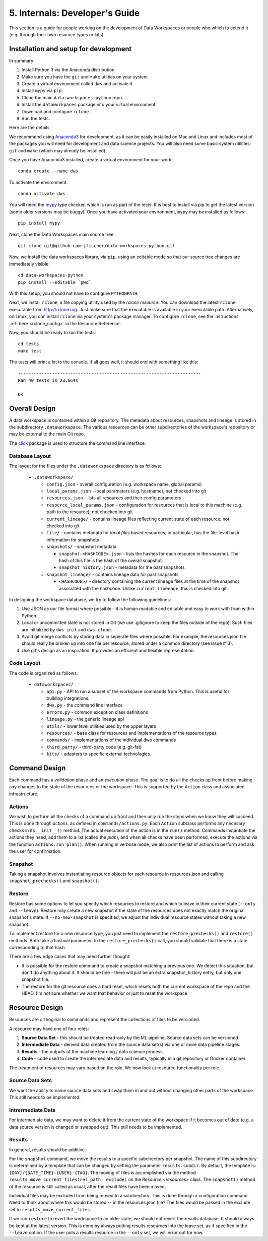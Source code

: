 .. _internals:

5. Internals: Developer's Guide
===============================
This section is a guide for people working on the development of Data Workspaces
or people who which to extend it (e.g. through their own resource types or
kits).

Installation and setup for development
--------------------------------------
In summary:

1. Install Python 3 via the Anaconda distribution.
2. Make sure you have the ``git`` and ``make`` utilties on your system.
3. Create a virtual environment called ``dws`` and activate it.
4. Install ``mypy`` via ``pip``.
5. Clone the main ``data-workspaces-python`` repo.
6. Install the ``dataworkpaces`` package into your virtual environment.
7. Download and configure ``rclone``.
8. Run the tests.

Here are the details:

We recommend using `Anaconda3 <https://www.anaconda.com/distribution/>`_
for development, as it can be easily installed on Mac and Linux and includes
most of the packages you will need for development and data science projects.
You will also need some basic system utilities: ``git`` and ``make`` (which may
already be installed).

Once you have Anaconda3 installed, create a virtual environment for your
work::

  conda create --name dws

To activate the environment::

  conda activate dws

You will need the `mypy <https://mypy.readthedocs.io/en/latest/>`_
type checker, which is run as part of the tests.
It is best to install via pip to get the latest version (some older versions
may be buggy). Once you have activated your environment, ``mypy`` may be installed
as follows::

  pip install mypy

Next, clone the Data Workspaces main source tree::

  git clone git@github.com:jfischer/data-workspaces-python.git

Now, we install the data workspaces library, via ``pip``, using an editable
mode so that our source tree changes are immediately visible::

  cd data-workspaces-python
  pip install --editable `pwd`

With this setup, you should not have to configure ``PYTHONPATH``.

Next, we install ``rclone``, a file copying utility used by the *rclone resource*.
You can download the latest ``rclone`` executable from http://rclone.org. Just make
sure that the executable is available in your executable path. Alternatively,
on Linux, you can install ``rclone`` via your system's package manager. To
configure ``rclone``, see the instructions :ref:`here <rclone_config>` in the
Resource Reference.

Now, you should be ready to run the tests::

  cd tests
  make test

The tests will print a lot to the console. If all goes well, it should
end with something like this::

  ----------------------------------------------------------------------
  Ran 40 tests in 23.664s

  OK

Overall Design
--------------
A data workspace is contained within a Git repository. The metadata about resources,
snapshots and lineage is stored in the subdirectory ``.dataworkspace``. The various
resources can be other subdirectories of the workspace's repository or may be
external to the main Git repo.

The `click <https://click.palletsprojects.com/en/7.x/>`_ package is used to
structure the command line interface.

Database Layout
~~~~~~~~~~~~~~~
The layout for the files under the ``.dataworkspace`` directory is as follows:

  * ``.dataworkspace/``

    * ``config.json`` - overall configuration (e.g. workspace name, global params)
    * ``local_params.json`` - local parameters (e.g. hostname); not checked into git
    * ``resources.json`` - lists all resources and their config parameters
    * ``resource_local_params.json`` - configuration for resources that is local to
      this machine (e.g. path to the resource); not checked into git
    * ``current_lineage/`` - contains lineage files reflecting current state of each
      resource; not checked into git
    * ``file/`` - contains metadata for *local files* based resources; in particular,
      has the file-level hash information for snapshots
    * ``snapshots/`` - snapshot metadata

      * ``snapshot-<HASHCODE>.json`` - lists the hashes for each resource in the
        snapshot. The hash of this file is the hash of the overall snapshot.
      * ``snapshot_history.json`` - metadata for the past snapshots

    * ``snapshot_lineage/`` - contains lineage data for past snapshots

      * ``<HASHCODE>/`` - directory containing the current lineage files at
        the time of the snapshot associated with the hashcode.
        Unlike ``current_lineeage``, this is checked into git.

In designing the workspace database, we try to follow the following
guidelines:

1. Use JSON as our file format where possible - it is human readable and editable
   and easy to work with from within Python.
2. Local or uncommitted state is not stored in Git (we use .gitignore to keep
   the files outside of the repo). Such files are initialized by ``dws init``
   and ``dws clone``.
3. Avoid git merge conflicts by storing data in seperate files where possible.
   For example, the resources.json file should really be broken up into
   one file per resource, stored under a common directory (see issue #13).
4. Use git's design as an inspiration. It provides an efficient and flexible
   representation.

Code Layout
~~~~~~~~~~~
The code is organized as follows:

  * ``dataworkspaces/``

    * ``api.py`` - API to run a subset of the workspace commands from Python.
      This is useful for building integrations.
    * ``dws.py`` - the command line interface
    * ``errors.py`` - common exception class definitions
    * ``lineage.py`` - the generic lineage api
    * ``utils/`` - lower level utilities used by the upper layers
    * ``resources/`` - base class for resources and implementations of the resource types
    * ``commands/`` - implementations of the individual dws commands
    * ``third_party/`` - third-party code (e.g. git-fat)
    * ``kits/`` - adapters to specific external technologies
    
Command Design
--------------
Each command has a *validation* phase and an *execution* phase. The goal is to
do all the checks up front before making any changes to the state of the
resources or the workspace. This is supported by the ``Action`` class
and associated infrastructure.

Actions
~~~~~~~
We wish to perform all the
checks of a command up front and then only run the steps when we know they
will succeed. This is done through *actions*, as defined in ``commands/actions.py``.
Each ``Action`` subclass performs any necesary checks in its ``__init__()`` method.
The actual execution of the action is in the ``run()`` method. Commands instantiate
the actions they need, add them to a list (called the *plan*), and when all
checks have been performed, execute the actions via the function
``actions.run_plan()``. When running in verbose mode, we also print the
list of actions to perform and ask the user for confirmation.

Snapshot
~~~~~~~~
Taking a snapshot involves instantiating resource objects for each resource
in resources.json and calling ``snapshot_prechecks()`` and ``snapshot()``.

Restore
~~~~~~~
Restore has some options to let you specify which resources to restore
and which to leave in their current state (``--only`` and ``--leave``). Restore may
create a new snapshot if the state of the resources does not exactly match
the original snapshot's state. If ``--no-new-snapshot`` is
specified, we adjust the individual resource
states without taking a new snapshot.

To implement restore for a new resource type, you just need to implement the
``restore_prechecks()`` and ``restore()`` methods. Both take a hashval parameter. In the
``restore_prechecks()`` call, you should validate that there is a state corresponding
to that hash.

There are a few edge cases that may need further thought:

* It is possible for the restore command to create a snapshot matching a previous one. We detect this situation, but don't do anything about it. It should be fine - there will just be an extra snapshot_history entry, but only one snapshot file.
* The restore for the git resource does a hard reset, which resets both the current workspace of the repo and the HEAD. I'm not sure whether we want that behavior or just to reset the workspace.

Resource Design
---------------
Resources are orthoginal to commands and represent the collections of
files to be versioned.

A resource may have one of four roles:

1. **Source Data Set** - this should be treated read-only by the ML
   pipeline. Source data sets can be versioned.
2. **Intermediate Data** - derived data created from the source data set(s)
   via one or more data pipeline stages.
3. **Results** - the outputs of the machine learning / data science process.
4. **Code** - code used to create the intermediate data and results, typically
   in a git repository or Docker container.

The treatment of resources may vary based on the role. We now look at
resource functionality per role.

Source Data Sets
~~~~~~~~~~~~~~~~
We want the ability to name source data sets and swap them in and out without
changing other parts of the workspace. This still needs to be implemented.

Intrermediate Data
~~~~~~~~~~~~~~~~~~
For intermediate data, we may want to delete it from the current state of
the workspace if it becomes out of date (e.g. a data source version is changed
or swapped out). This still needs to be implemented.

Results
~~~~~~~
In general, results should be additive.

For the ``snapshot`` command, we move the results to a specific subdirectory per
snapshot. The name of this subdirectory is determined by a template that can
be changed by setting the parameter ``results.subdir``. By default, the template
is: ``{DAY}/{DATE_TIME}-{USER}-{TAG}``. The moving of files is accomplished via the
method ``results_move_current_files(rel_path, exclude)`` on the `Resource <resources>`
class. The ``snapshot()`` method of the resource is still called as usual, after
the result files have been moved.

Individual files may be excluded from being moved to a subdirectory. This is done
through a configuration command. Need to think about where this would be stored --
in the resources.json file? The files would be passed in the exclude set to
``results_move_current_files``.

If we run ``restore`` to revert the workspace to an
older state, we should not revert the results database. It should always
be kept at the latest version. This is done by always putting results
resources into the leave set, as if specified in the ``--leave`` option.
If the user puts a results resource in the ``--only`` set, we will error
out for now.
